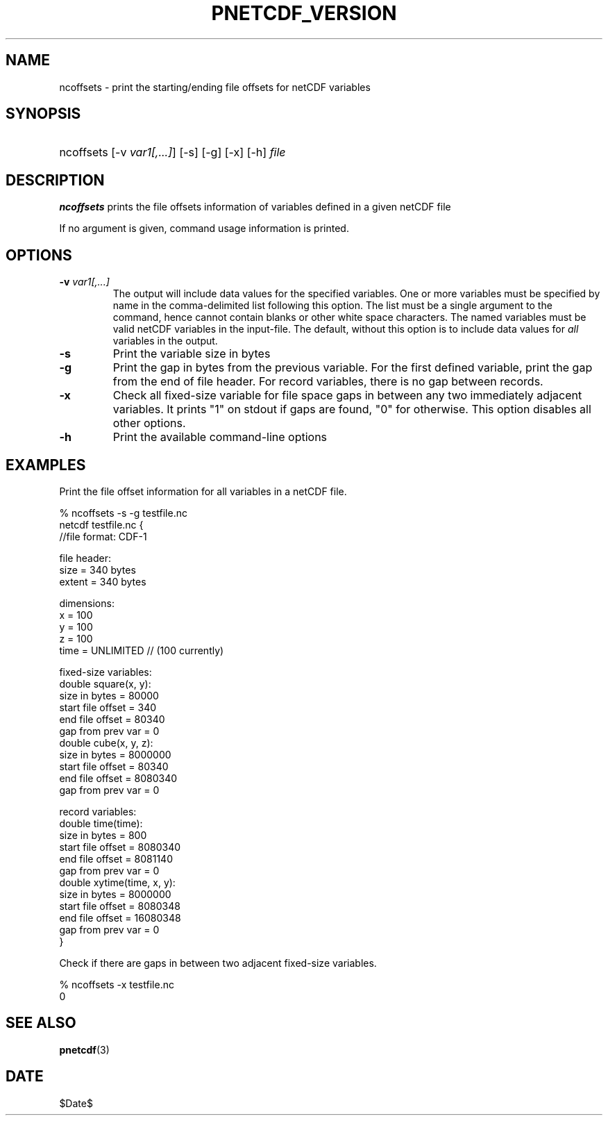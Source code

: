 .\" $Header$
.nr yr \n(yr+1900
.af mo 01
.af dy 01
.TH PNETCDF_VERSION 1 2014-04-15 "Printed: \n(yr-\n(mo-\n(dy" "UTILITIES"
.SH NAME
ncoffsets \- print the starting/ending file offsets for netCDF variables
.SH SYNOPSIS
.ft B
.HP
ncoffsets
.nh
\%[-v \fIvar1[,...]\fP]
\%[-s]
\%[-g]
\%[-x]
\%[-h]
\%\fIfile\fP
.hy
.ft
.SH DESCRIPTION
\fBncoffsets\fP prints the file offsets information of variables defined in
a given netCDF file

If no argument is given, command usage information is printed.
.SH OPTIONS
.IP "\fB-v\fP \fIvar1[,...]\fP"
The output will include data values for the specified variables. One or more
variables must be specified by name in the comma-delimited list following this
option.  The list must be a single argument to the command, hence cannot
contain blanks or other white space characters.  The named variables must be
valid netCDF variables in the input-file.  The default, without this option is
to include data values for \fIall\fP variables in the output.
.IP "\fB-s\fP"
Print the variable size in bytes
.IP "\fB-g\fP"
Print the gap in bytes from the previous variable. For the first defined
variable, print the gap from the end of file header. For record variables,
there is no gap between records.
.IP "\fB-x\fP"
Check all fixed-size variable for file space gaps in between any two
immediately adjacent variables. It prints "1" on stdout if gaps are found,
"0" for otherwise. This option disables all other options.
.IP "\fB-h\fP"
Print the available command-line options

.SH EXAMPLES
.LP
Print the file offset information for all variables in a netCDF file.

% ncoffsets -s -g testfile.nc
.nf
netcdf testfile.nc {
//file format: CDF-1

file header:
        size   = 340 bytes
        extent = 340 bytes

dimensions:
        x = 100
        y = 100
        z = 100
        time = UNLIMITED // (100 currently)

fixed-size variables:
        double square(x, y):
               size in bytes     =       80000
               start file offset =         340
               end   file offset =       80340
               gap from prev var =           0
        double cube(x, y, z):
               size in bytes     =     8000000
               start file offset =       80340
               end   file offset =     8080340
               gap from prev var =           0

record variables:
        double time(time):
               size in bytes     =         800
               start file offset =     8080340
               end   file offset =     8081140
               gap from prev var =           0
        double xytime(time, x, y):
               size in bytes     =     8000000
               start file offset =     8080348
               end   file offset =    16080348
               gap from prev var =           0
}

Check if there are gaps in between two adjacent fixed-size variables.

% ncoffsets -x testfile.nc
0
.fi

.SH "SEE ALSO"
.LP
.BR pnetcdf (3)
.SH DATE
$Date$
.LP
